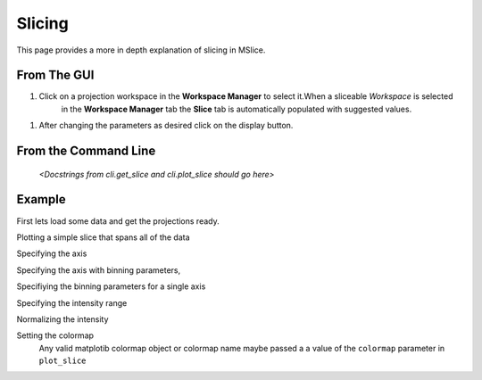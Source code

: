 Slicing
=======

This page provides a more in depth explanation of slicing in MSlice.


From The GUI
------------

#. Click on a projection workspace in the **Workspace Manager** to select it.When a sliceable *Workspace* is selected
    in the **Workspace Manager** tab the **Slice** tab is automatically populated with suggested values.

.. image:: images/slicing/slice_parameters.png

#. After changing the parameters as desired click on the display button.


From the  Command Line
----------------------

 *<Docstrings from cli.get_slice and cli.plot_slice should go here>*

Example
-------

First lets load some data and get the projections ready.

.. testcode::

   import cli
   ws = cli.Load('MAR21335_Ei60.00meV.nxs')
   projection = cli.get_projection(ws, '|Q|', 'DelatE')


Plotting a simple slice that spans all of the data

..  testcode::

   cli.plot_slice(projection)

Specifying the axis

.. testcode::

   cli.plot_slice(projection, '|Q|', 'DeltaE')

Specifying the axis with binning parameters,

.. testcode::

   cli.plot_slice(projection, '|Q|,0,10,.5', 'DeltaE,-20,20,1')

Specifiying the binning parameters for a single axis

.. testcode::

   cli.plot_slice(projection, '|Q|', 'DeltaE,-20,20,100')

Specifying the intensity range

.. testcode::

   cli.plot_slice(projection, '|Q|,0,10,.1', 'DeltaE,-20,20,.5', intensity_min=.2, intensity_max=1)

Normalizing the intensity

.. testcode::

   cli.plot_slice(projection, '|Q|,0,10,.1', 'DeltaE,-20,20,.5', normalize=True)

Setting the colormap
    Any valid matplotib colormap object or colormap name maybe passed a a value of the ``colormap`` parameter in
    ``plot_slice``

.. testcode::

    cli.plot_slice(projection, colormap='coolwarm')

